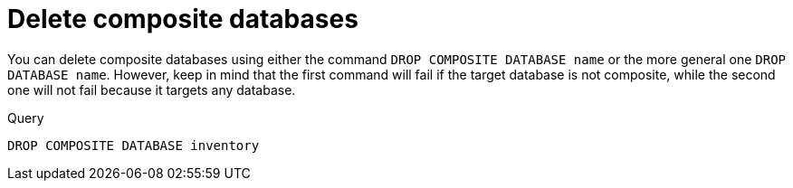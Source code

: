 :description: This page describes how to delete composite databases.
[role=enterprise-edition not-on-aura]
[[composite-databases-delete]]
= Delete composite databases

You can delete composite databases using either the command `DROP COMPOSITE DATABASE name` or the more general one  `DROP DATABASE name`.
However, keep in mind that the first command will fail if the target database is not composite, while the second one will not fail because it targets any database.

.Query
[source, cypher]
----
DROP COMPOSITE DATABASE inventory
----

